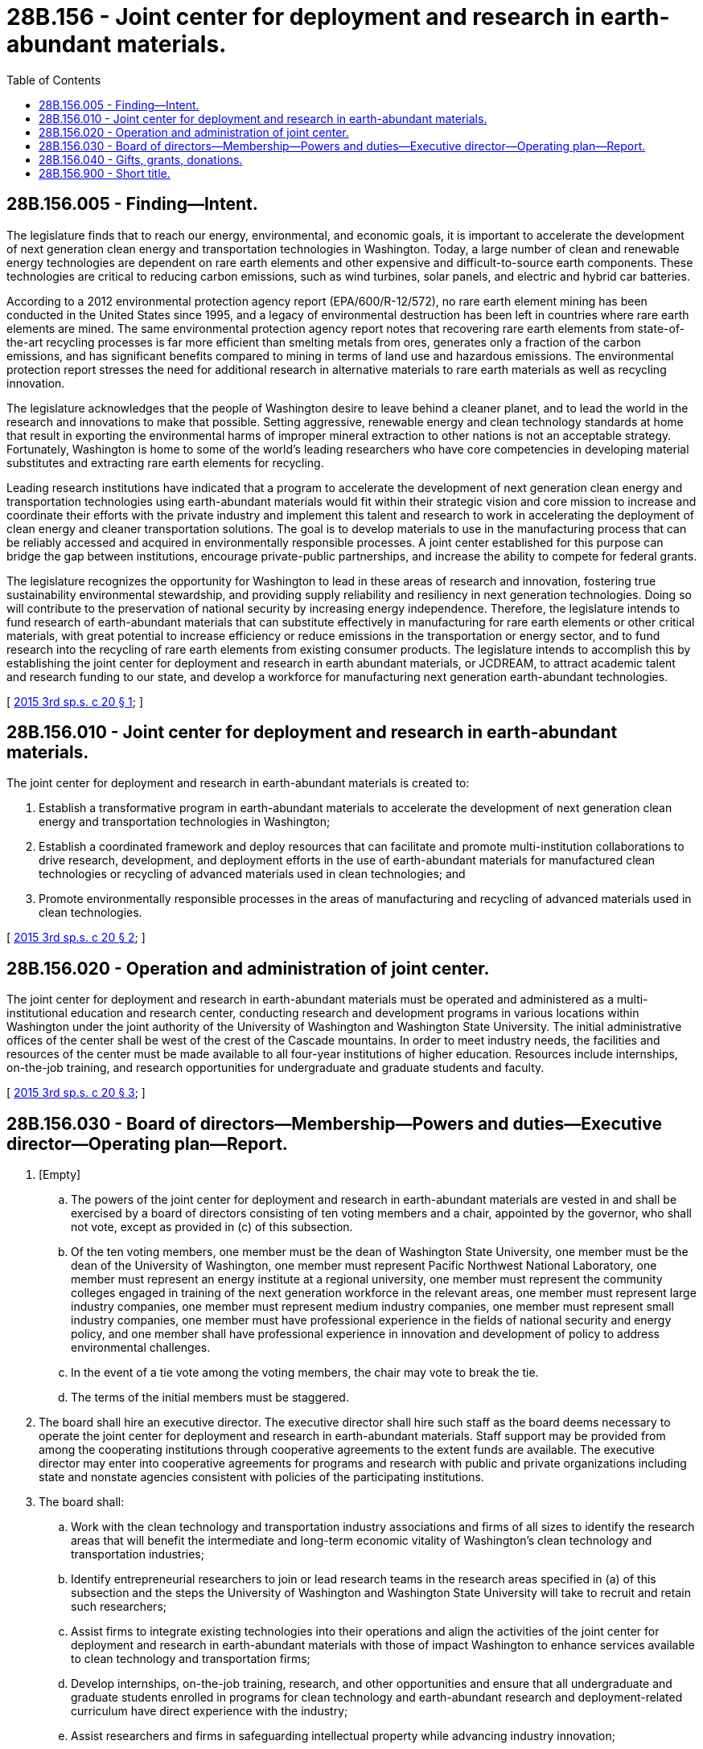 = 28B.156 - Joint center for deployment and research in earth-abundant materials.
:toc:

== 28B.156.005 - Finding—Intent.
The legislature finds that to reach our energy, environmental, and economic goals, it is important to accelerate the development of next generation clean energy and transportation technologies in Washington. Today, a large number of clean and renewable energy technologies are dependent on rare earth elements and other expensive and difficult-to-source earth components. These technologies are critical to reducing carbon emissions, such as wind turbines, solar panels, and electric and hybrid car batteries.

According to a 2012 environmental protection agency report (EPA/600/R-12/572), no rare earth element mining has been conducted in the United States since 1995, and a legacy of environmental destruction has been left in countries where rare earth elements are mined. The same environmental protection agency report notes that recovering rare earth elements from state-of-the-art recycling processes is far more efficient than smelting metals from ores, generates only a fraction of the carbon emissions, and has significant benefits compared to mining in terms of land use and hazardous emissions. The environmental protection report stresses the need for additional research in alternative materials to rare earth materials as well as recycling innovation.

The legislature acknowledges that the people of Washington desire to leave behind a cleaner planet, and to lead the world in the research and innovations to make that possible. Setting aggressive, renewable energy and clean technology standards at home that result in exporting the environmental harms of improper mineral extraction to other nations is not an acceptable strategy. Fortunately, Washington is home to some of the world's leading researchers who have core competencies in developing material substitutes and extracting rare earth elements for recycling.

Leading research institutions have indicated that a program to accelerate the development of next generation clean energy and transportation technologies using earth-abundant materials would fit within their strategic vision and core mission to increase and coordinate their efforts with the private industry and implement this talent and research to work in accelerating the deployment of clean energy and cleaner transportation solutions. The goal is to develop materials to use in the manufacturing process that can be reliably accessed and acquired in environmentally responsible processes. A joint center established for this purpose can bridge the gap between institutions, encourage private-public partnerships, and increase the ability to compete for federal grants.

The legislature recognizes the opportunity for Washington to lead in these areas of research and innovation, fostering true sustainability environmental stewardship, and providing supply reliability and resiliency in next generation technologies. Doing so will contribute to the preservation of national security by increasing energy independence. Therefore, the legislature intends to fund research of earth-abundant materials that can substitute effectively in manufacturing for rare earth elements or other critical materials, with great potential to increase efficiency or reduce emissions in the transportation or energy sector, and to fund research into the recycling of rare earth elements from existing consumer products. The legislature intends to accomplish this by establishing the joint center for deployment and research in earth abundant materials, or JCDREAM, to attract academic talent and research funding to our state, and develop a workforce for manufacturing next generation earth-abundant technologies.

[ http://lawfilesext.leg.wa.gov/biennium/2015-16/Pdf/Bills/Session%20Laws/House/1897-S.SL.pdf?cite=2015%203rd%20sp.s.%20c%2020%20§%201[2015 3rd sp.s. c 20 § 1]; ]

== 28B.156.010 - Joint center for deployment and research in earth-abundant materials.
The joint center for deployment and research in earth-abundant materials is created to:

. Establish a transformative program in earth-abundant materials to accelerate the development of next generation clean energy and transportation technologies in Washington;

. Establish a coordinated framework and deploy resources that can facilitate and promote multi-institution collaborations to drive research, development, and deployment efforts in the use of earth-abundant materials for manufactured clean technologies or recycling of advanced materials used in clean technologies; and

. Promote environmentally responsible processes in the areas of manufacturing and recycling of advanced materials used in clean technologies.

[ http://lawfilesext.leg.wa.gov/biennium/2015-16/Pdf/Bills/Session%20Laws/House/1897-S.SL.pdf?cite=2015%203rd%20sp.s.%20c%2020%20§%202[2015 3rd sp.s. c 20 § 2]; ]

== 28B.156.020 - Operation and administration of joint center.
The joint center for deployment and research in earth-abundant materials must be operated and administered as a multi-institutional education and research center, conducting research and development programs in various locations within Washington under the joint authority of the University of Washington and Washington State University. The initial administrative offices of the center shall be west of the crest of the Cascade mountains. In order to meet industry needs, the facilities and resources of the center must be made available to all four-year institutions of higher education. Resources include internships, on-the-job training, and research opportunities for undergraduate and graduate students and faculty.

[ http://lawfilesext.leg.wa.gov/biennium/2015-16/Pdf/Bills/Session%20Laws/House/1897-S.SL.pdf?cite=2015%203rd%20sp.s.%20c%2020%20§%203[2015 3rd sp.s. c 20 § 3]; ]

== 28B.156.030 - Board of directors—Membership—Powers and duties—Executive director—Operating plan—Report.
. [Empty]
.. The powers of the joint center for deployment and research in earth-abundant materials are vested in and shall be exercised by a board of directors consisting of ten voting members and a chair, appointed by the governor, who shall not vote, except as provided in (c) of this subsection.

.. Of the ten voting members, one member must be the dean of Washington State University, one member must be the dean of the University of Washington, one member must represent Pacific Northwest National Laboratory, one member must represent an energy institute at a regional university, one member must represent the community colleges engaged in training of the next generation workforce in the relevant areas, one member must represent large industry companies, one member must represent medium industry companies, one member must represent small industry companies, one member must have professional experience in the fields of national security and energy policy, and one member shall have professional experience in innovation and development of policy to address environmental challenges.

.. In the event of a tie vote among the voting members, the chair may vote to break the tie.

.. The terms of the initial members must be staggered.

. The board shall hire an executive director. The executive director shall hire such staff as the board deems necessary to operate the joint center for deployment and research in earth-abundant materials. Staff support may be provided from among the cooperating institutions through cooperative agreements to the extent funds are available. The executive director may enter into cooperative agreements for programs and research with public and private organizations including state and nonstate agencies consistent with policies of the participating institutions.

. The board shall:

.. Work with the clean technology and transportation industry associations and firms of all sizes to identify the research areas that will benefit the intermediate and long-term economic vitality of Washington's clean technology and transportation industries;

.. Identify entrepreneurial researchers to join or lead research teams in the research areas specified in (a) of this subsection and the steps the University of Washington and Washington State University will take to recruit and retain such researchers;

.. Assist firms to integrate existing technologies into their operations and align the activities of the joint center for deployment and research in earth-abundant materials with those of impact Washington to enhance services available to clean technology and transportation firms;

.. Develop internships, on-the-job training, research, and other opportunities and ensure that all undergraduate and graduate students enrolled in programs for clean technology and earth-abundant research and deployment-related curriculum have direct experience with the industry;

.. Assist researchers and firms in safeguarding intellectual property while advancing industry innovation;

.. Develop and strengthen university-industry relationships through promotion of faculty collaboration with industry and sponsor at least one annual symposium focusing on clean energy earth-abundant research and deployment in the state of Washington;

.. Encourage a full range of projects from small research projects that meet the specific needs of a smaller company to large scale, multipartner projects;

.. Develop nonstate support of the center's research activities through leveraging dollars from federal and private for-profit and nonprofit sources;

.. Leverage its financial impact through joint support arrangements on a project-by-project basis as appropriate;

.. Establish mechanisms for soliciting and evaluating proposals and for making awards and reporting on technological progress, financial leverage, and other measures of impact;

.. Allocate appropriated seed funds for at least one of the following purposes:

... Collaboration on research and product development that would further the commercialization of renewable energy and battery storage technologies that use earth-abundant materials in place of critical materials or rare earth elements;

... Collaboration on research for joining dissimilar materials in a way that minimizes titanium content by employing earth-abundant materials for advanced manufacturing commercialization;

... Collaboration on research and deployment of technologies and processes that facilitate reclamation and recycling of rare-earth elements from existing products; and

... Providing assistance to community colleges and trade schools in program development and equipment for training the skilled workforce necessary for the successful commercialization and integration of earth-abundant technologies, as the workforce training needs are defined by forthcoming deployment opportunities;

.. [Empty]
... By December 1, 2015, develop an operating plan that includes the specific processes, methods, or mechanisms the center will use to accomplish each of its duties as set out in this subsection (3);

... The operating plan must also include appropriate performance metrics to measure total research dollars leveraged, total researchers involved, total workforce trained, and total number of products or processes that have progressed to commercialization and private sector deployment; and

.. [Empty]
... Report biennially to the legislature and the governor about the impact of the center's work on the state's economy and the development of next generation clean energy and transportation technologies in Washington using earth-abundant materials. The report must include performance metrics results, projections of future impact, indicators of its current impact, and ideas for enhancing benefits to the state.

... The report must be coordinated with the governor's office and the department of commerce.

[ http://lawfilesext.leg.wa.gov/biennium/2015-16/Pdf/Bills/Session%20Laws/House/1897-S.SL.pdf?cite=2015%203rd%20sp.s.%20c%2020%20§%204[2015 3rd sp.s. c 20 § 4]; ]

== 28B.156.040 - Gifts, grants, donations.
The joint center for deployment and research in earth-abundant materials may solicit and receive gifts, grants, donations, sponsorships, or contributions from any federal, state, or local governmental agency or program or any private source and expend the same for any purpose consistent with this chapter. Members and employees associated with the joint center for deployment and research in earth-abundant materials are presumed not to be in violation of solicitation and receipt of gift provisions in RCW 42.52.150.

[ http://lawfilesext.leg.wa.gov/biennium/2015-16/Pdf/Bills/Session%20Laws/House/1897-S.SL.pdf?cite=2015%203rd%20sp.s.%20c%2020%20§%205[2015 3rd sp.s. c 20 § 5]; ]

== 28B.156.900 - Short title.
This chapter may be known and cited as the JCDREAM act.

[ http://lawfilesext.leg.wa.gov/biennium/2015-16/Pdf/Bills/Session%20Laws/House/1897-S.SL.pdf?cite=2015%203rd%20sp.s.%20c%2020%20§%206[2015 3rd sp.s. c 20 § 6]; ]

